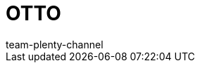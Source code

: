 = OTTO
:page-layout: overview
:keywords: OTTO Market, OTTO Market, OTTO, OTTO, ottomarket, otto.market
:description: Alles rund um die Einrichtung von OTTO in plentysystems.
:author: team-plenty-channel